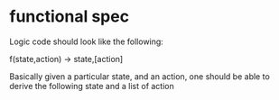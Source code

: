 # -*- mode: org -*-
#+STARTUP: indent hidestars showall

* functional spec
Logic code should look like the following:

f(state,action) -> state,[action]

Basically given a particular state, and an action, one should be able to derive
the following state and a list of action
